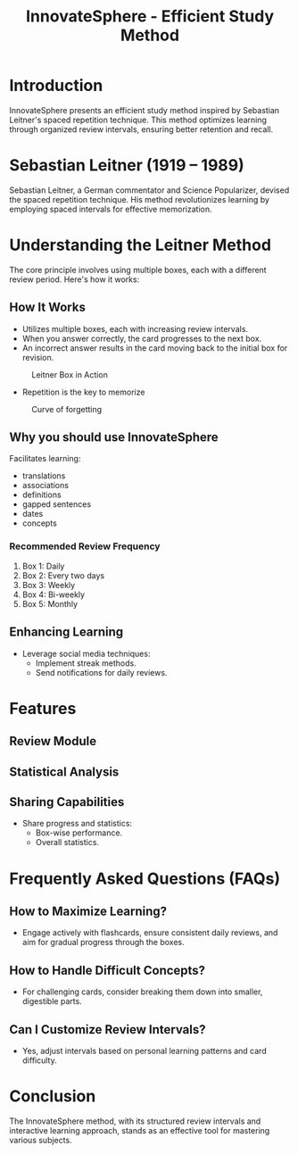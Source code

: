 #+title: InnovateSphere - Efficient Study Method

[[file:img/leitner_box_no_background.png]]

* Introduction
InnovateSphere presents an efficient study method inspired by Sebastian Leitner's spaced repetition technique. This method optimizes learning through organized review intervals, ensuring better retention and recall.

* Sebastian Leitner (1919 – 1989)
Sebastian Leitner, a German commentator and Science Popularizer, devised the spaced repetition technique. His method revolutionizes learning by employing spaced intervals for effective memorization.

* Understanding the Leitner Method
The core principle involves using multiple boxes, each with a different review period. Here's how it works:

** How It Works
- Utilizes multiple boxes, each with increasing review intervals.
- When you answer correctly, the card progresses to the next box.
- An incorrect answer results in the card moving back to the initial box for revision.

#+attr_html: :width 400px
#+attr_org: :width 400
#+caption: Leitner Box in Action
[[file:img/Leitner_system_alternative.png]]

- Repetition is the key to memorize

#+attr_html: :width 400px
#+attr_org: :width 400
#+caption: Curve of forgetting
[[file:img/curve_of_forgetting.jpg]]

** Why you should use InnovateSphere
Facilitates learning:
  - translations
  - associations
  - definitions
  - gapped sentences
  - dates
  - concepts

*** Recommended Review Frequency
1. Box 1: Daily
2. Box 2: Every two days
3. Box 3: Weekly
4. Box 4: Bi-weekly
5. Box 5: Monthly

** Enhancing Learning
- Leverage social media techniques:
  - Implement streak methods.
  - Send notifications for daily reviews.

* Features
** Review Module
** Statistical Analysis
** Sharing Capabilities
- Share progress and statistics:
  - Box-wise performance.
  - Overall statistics.

* Frequently Asked Questions (FAQs)
** How to Maximize Learning?
- Engage actively with flashcards, ensure consistent daily reviews, and aim for gradual progress through the boxes.

** How to Handle Difficult Concepts?
- For challenging cards, consider breaking them down into smaller, digestible parts.

** Can I Customize Review Intervals?
- Yes, adjust intervals based on personal learning patterns and card difficulty.

* Conclusion
The InnovateSphere method, with its structured review intervals and interactive learning approach, stands as an effective tool for mastering various subjects.

# Set up notifications, engage with the method regularly, and experience efficient learning with InnovateSphere.
